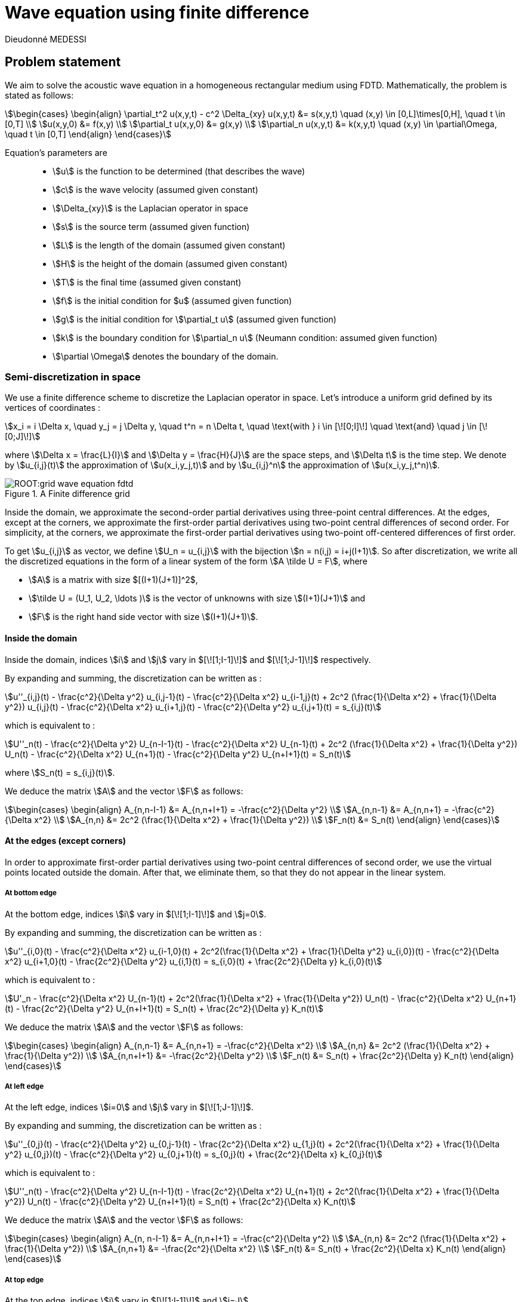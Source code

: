 = Wave equation using finite difference
Dieudonné MEDESSI
:page-plotly: true
:page-jupyter: true
:page-tags: case
:page-illustration: grid-wave-equation-fdtd-wallpaper.png
:description: We simulate the wave equation using finite difference

== Problem statement

We aim to solve the acoustic wave equation in a homogeneous rectangular
medium using FDTD. Mathematically, the problem is stated as follows:
[stem]
++++
\begin{cases}
\begin{align}
\partial_t^2 u(x,y,t) - c^2 \Delta_{xy} u(x,y,t) &= s(x,y,t) \quad (x,y) \in [0,L]\times[0,H], \quad t \in [0,T] \\
u(x,y,0) &= f(x,y) \\
\partial_t u(x,y,0) &= g(x,y) \\
\partial_n u(x,y,t) &= k(x,y,t) \quad (x,y) \in \partial\Omega, \quad t \in [0,T]
\end{align}
\end{cases}
++++

Equation's parameters are::
* stem:[u] is the function to be determined (that describes the wave)
* stem:[c] is the wave velocity (assumed given constant)
* stem:[\Delta_{xy}] is the Laplacian operator in space
* stem:[s] is the source term (assumed given function)
* stem:[L] is the length of the domain (assumed given constant)
* stem:[H] is the height of the domain (assumed given constant)
* stem:[T] is the final time (assumed given constant)
* stem:[f] is the initial condition for $u$ (assumed given function)
* stem:[g] is the initial condition for stem:[\partial_t u] (assumed given function)
* stem:[k] is the boundary condition for stem:[\partial_n u] (Neumann condition: assumed given function)
* stem:[\partial \Omega] denotes the boundary of the domain.

=== Semi-discretization in space

We use a finite difference scheme to discretize the Laplacian operator 
in space. Let's introduce a uniform grid defined by its vertices of
coordinates :
[stem]
++++
x_i = i \Delta x, \quad y_j = j \Delta y, \quad t^n = n \Delta t, \quad \text{with } i \in [\![0;I]\!] \quad \text{and} \quad j \in [\![0;J]\!]
++++
where stem:[\Delta x = \frac{L}{I}] and stem:[\Delta y = \frac{H}{J}] are the space 
steps, and stem:[\Delta t] is the time step. We denote by stem:[u_{i,j}(t)] 
the approximation of stem:[u(x_i,y_j,t)] and by stem:[u_{i,j}^n] the approximation
of stem:[u(x_i,y_j,t^n)].

.A Finite difference grid
image::ROOT:grid-wave-equation-fdtd.png[]

Inside the domain, we approximate the second-order partial derivatives
using three-point central differences. At the edges, except at the
corners, we approximate the first-order partial derivatives using
two-point central differences of second order. For simplicity, at the
corners, we approximate the first-order partial derivatives using
two-point off-centered differences of first order.

To get stem:[u_{i,j}] as vector, we define stem:[U_n = u_{i,j}] with the bijection
stem:[n = n(i,j) = i+j(I+1)]. So after discretization, we write all the
discretized equations in the form of a linear system of the form 
stem:[A \tilde U = F], where 

* stem:[A] is a matrix with size $[(I+1)(J+1)]^2$,
* stem:[\tilde U = (U_1, U_2, \ldots )] is the vector of unknowns with size stem:[(I+1)(J+1)] and 
* stem:[F] is the right hand side vector with size stem:[(I+1)(J+1)].

==== Inside the domain

Inside the domain, indices stem:[i] and stem:[j] vary in $[\![1;I-1]\!]$ and $[\![1;J-1]\!]$ respectively.

By expanding and summing, the discretization can be written as :
[stem]
++++
u''_{i,j}(t) - \frac{c^2}{\Delta y^2} u_{i,j-1}(t) - \frac{c^2}{\Delta x^2} u_{i-1,j}(t) + 2c^2 (\frac{1}{\Delta x^2} + \frac{1}{\Delta y^2}) u_{i,j}(t) - \frac{c^2}{\Delta x^2} u_{i+1,j}(t) - \frac{c^2}{\Delta y^2} u_{i,j+1}(t) = s_{i,j}(t)
++++

which is equivalent to :
[stem]
++++
U''_n(t) - \frac{c^2}{\Delta y^2} U_{n-I-1}(t) - \frac{c^2}{\Delta x^2} U_{n-1}(t) + 2c^2 (\frac{1}{\Delta x^2} + \frac{1}{\Delta y^2}) U_n(t) - \frac{c^2}{\Delta x^2} U_{n+1}(t) - \frac{c^2}{\Delta y^2} U_{n+I+1}(t) = S_n(t)
++++

where stem:[S_n(t) = s_{i,j}(t)].

We deduce the matrix stem:[A] and the vector stem:[F] as follows:
[stem]
++++
\begin{cases}
\begin{align}
A_{n,n-I-1} &= A_{n,n+I+1} = -\frac{c^2}{\Delta y^2} \\
A_{n,n-1} &= A_{n,n+1} = -\frac{c^2}{\Delta x^2} \\
A_{n,n} &= 2c^2 (\frac{1}{\Delta x^2} + \frac{1}{\Delta y^2}) \\
F_n(t) &= S_n(t)
\end{align}
\end{cases}
++++

==== At the edges (except corners)

In order to approximate first-order partial derivatives using
two-point central differences of second order, we use the 
virtual points located outside the domain. After that, we 
eliminate them, so that they do not appear in the linear system.

===== At bottom edge

At the bottom edge, indices stem:[i] vary in $[\![1;I-1]\!]$ and stem:[j=0].

By expanding and summing, the discretization can be written as :
[stem]
++++
u''_{i,0}(t) - \frac{c^2}{\Delta x^2} u_{i-1,0}(t) + 2c^2(\frac{1}{\Delta x^2} + \frac{1}{\Delta y^2} u_{i,0})(t) - \frac{c^2}{\Delta x^2} u_{i+1,0}(t) - \frac{2c^2}{\Delta y^2} u_{i,1}(t) = s_{i,0}(t) + \frac{2c^2}{\Delta y} k_{i,0}(t)
++++

which is equivalent to :
[stem]
++++
U'_n - \frac{c^2}{\Delta x^2} U_{n-1}(t) + 2c^2(\frac{1}{\Delta x^2} + \frac{1}{\Delta y^2}) U_n(t) - \frac{c^2}{\Delta x^2} U_{n+1}(t) - \frac{2c^2}{\Delta y^2} U_{n+I+1}(t) = S_n(t) + \frac{2c^2}{\Delta y} K_n(t)
++++

We deduce the matrix stem:[A] and the vector stem:[F] as follows:
[stem]
++++
\begin{cases}
\begin{align}
A_{n,n-1} &= A_{n,n+1} = -\frac{c^2}{\Delta x^2} \\
A_{n,n} &= 2c^2 (\frac{1}{\Delta x^2} + \frac{1}{\Delta y^2}) \\
A_{n,n+I+1} &= -\frac{2c^2}{\Delta y^2} \\
F_n(t) &= S_n(t) + \frac{2c^2}{\Delta y} K_n(t)
\end{align}
\end{cases}
++++

===== At left edge

At the left edge, indices stem:[i=0] and stem:[j] vary in $[\![1;J-1]\!]$.

By expanding and summing, the discretization can be written as :
[stem]
++++
u''_{0,j}(t) - \frac{c^2}{\Delta y^2} u_{0,j-1}(t) - \frac{2c^2}{\Delta x^2} u_{1,j}(t) + 2c^2(\frac{1}{\Delta x^2} + \frac{1}{\Delta y^2} u_{0,j})(t) - \frac{c^2}{\Delta y^2} u_{0,j+1}(t) = s_{0,j}(t) + \frac{2c^2}{\Delta x} k_{0,j}(t) 
++++

which is equivalent to :
[stem]
++++
U''_n(t) - \frac{c^2}{\Delta y^2} U_{n-I-1}(t) - \frac{2c^2}{\Delta x^2} U_{n+1}(t) + 2c^2(\frac{1}{\Delta x^2} + \frac{1}{\Delta y^2}) U_n(t) - \frac{c^2}{\Delta y^2} U_{n+I+1}(t) = S_n(t) + \frac{2c^2}{\Delta x} K_n(t)
++++

We deduce the matrix stem:[A] and the vector stem:[F] as follows:
[stem]
++++
\begin{cases}
\begin{align}
A_{n, n-I-1} &= A_{n,n+I+1} = -\frac{c^2}{\Delta y^2} \\
A_{n,n} &= 2c^2 (\frac{1}{\Delta x^2} + \frac{1}{\Delta y^2}) \\
A_{n,n+1} &= -\frac{2c^2}{\Delta x^2} \\
F_n(t) &= S_n(t) + \frac{2c^2}{\Delta x} K_n(t)
\end{align}
\end{cases}
++++

===== At top edge

At the top edge, indices stem:[i] vary in $[\![1;I-1]\!]$ and stem:[j=J].

By expanding and summing, the discretization can be written as :
[stem]
++++
u''_{i,J}(t) - \frac{c^2}{\Delta x^2} u_{i-1,J}(t) + 2c^2(\frac{1}{\Delta x^2} + \frac{1}{\Delta y^2} u_{i,J})(t) - \frac{c^2}{\Delta x^2} u_{i+1,J}(t) - \frac{2c^2}{\Delta y^2} u_{i,J-1}(t) = s_{i,J}(t) + \frac{2c^2}{\Delta y} k_{i,J}(t)
++++

which is equivalent to :
[stem]
++++
U'_n - \frac{c^2}{\Delta x^2} U_{n-1}(t) + 2c^2(\frac{1}{\Delta x^2} + \frac{1}{\Delta y^2}) U_n(t) - \frac{c^2}{\Delta x^2} U_{n+1}(t) - \frac{2c^2}{\Delta y^2} U_{n-I-1}(t) = S_n(t) + \frac{2c^2}{\Delta y} K_n(t)
++++

We deduce the matrix stem:[A] and the vector stem:[F] as follows:
[stem]
++++
\begin{cases}
\begin{align}
A_{n,n-1} &= A_{n,n+1} = -\frac{c^2}{\Delta x^2} \\
A_{n,n} &= 2c^2 (\frac{1}{\Delta x^2} + \frac{1}{\Delta y^2}) \\
A_{n,n-I-1} &= -\frac{2c^2}{\Delta y^2} \\
F_n(t) &= S_n(t) + \frac{2c^2}{\Delta y} K_n(t)
\end{align}
\end{cases}
++++

===== At right edge

At the right edge, indices stem:[i=I] and stem:[j] vary in $[\![1;J-1]\!]$.

By expanding and summing, the discretization can be written as :
[stem]
++++
u''_{I,j}(t) - \frac{2c^2}{\Delta x^2} u_{I-1,j}(t) + 2c^2(\frac{1}{\Delta x^2} + \frac{1}{\Delta y^2} u_{I,j})(t) - \frac{c^2}{\Delta y^2} u_{I,j-1}(t) - \frac{c^2}{\Delta y^2} u_{I,j+1}(t) = s_{I,j}(t) + \frac{2c^2}{\Delta x} k_{I,j}(t)
++++

which is equivalent to :
[stem]
++++
U''_n(t) - \frac{2c^2}{\Delta x^2} U_{n-1}(t) + 2c^2(\frac{1}{\Delta x^2} + \frac{1}{\Delta y^2}) U_n(t) - \frac{c^2}{\Delta y^2} U_{n-I-1}(t) - \frac{c^2}{\Delta y^2} U_{n+I+1}(t) = S_n(t) + \frac{2c^2}{\Delta x} K_n(t)
++++

We deduce the matrix stem:[A] and the vector stem:[F] as follows:
[stem]
++++
\begin{cases}
\begin{align}
A_{n,n-I-1} &= A_{n,n+I+1} = -\frac{c^2}{\Delta y^2} \\
A_{n,n-1} &= -\frac{2c^2}{\Delta x^2} \\
A_{n,n} &= 2c^2 (\frac{1}{\Delta x^2} + \frac{1}{\Delta y^2}) \\
F_n(t) &= S_n(t) + \frac{2c^2}{\Delta x} K_n(t)
\end{align}
\end{cases}
++++

==== At corners

At the corners, we do not use virtual points. We approximate the
first-order partial derivatives using two-point off-centered differences.

===== At bottom-left corner

At the bottom-left corner, indices stem:[i=0] and stem:[j=0].

By expanding and summing, the discretization can be written as :
[stem]
++++
-\frac{\sqrt{2}}{2 \Delta x} u_{1,0}(t) + (\frac{\sqrt{2}}{2 \Delta x} + \frac{\sqrt{2}}{2 \Delta y}) u_{0,0}(t) - \frac{\sqrt{2}}{2 \Delta y} u_{0,1}(t) = k_{0,0}(t)
++++

which is equivalent to :
[stem]
++++
-\frac{\sqrt{2}}{2 \Delta x} U_{n+1}(t) + (\frac{\sqrt{2}}{2 \Delta x} + \frac{\sqrt{2}}{2 \Delta y}) U_n(t) - \frac{\sqrt{2}}{2 \Delta y} U_{n+I+1}(t) = K_n(t) 
++++

We deduce the matrix stem:[A] and the vector stem:[F] as follows:
[stem]
++++
\begin{cases}
\begin{align}
A_{n,n+1} &= -\frac{\sqrt{2}}{2 \Delta x} \\
A_{n,n} &= \frac{\sqrt{2}}{2 \Delta x} + \frac{\sqrt{2}}{2 \Delta y} \\
A_{n,n+I+1} &= -\frac{\sqrt{2}}{2 \Delta y} \\
F_n(t) &= K_n(t)
\end{align}
\end{cases}
++++

===== At top-left corner

At the top-left corner, indices stem:[i=0] and stem:[j=J].

By expanding and summing, the discretization can be written as :
[stem]
++++
-\frac{\sqrt{2}}{2 \Delta x} u_{1,J}(t) + (\frac{\sqrt{2}}{2 \Delta x} + \frac{\sqrt{2}}{2 \Delta y}) u_{0,J}(t) - \frac{\sqrt{2}}{2 \Delta y} u_{0,J-1}(t) = k_{0,J}(t)
++++

which is equivalent to :
[stem]
++++
-\frac{\sqrt{2}}{2 \Delta x} U_{n+1}(t) + (\frac{\sqrt{2}}{2 \Delta x} + \frac{\sqrt{2}}{2 \Delta y}) U_n(t) - \frac{\sqrt{2}}{2 \Delta y} U_{n-I-1}(t) = K_n(t)
++++

We deduce the matrix stem:[A] and the vector stem:[F] as follows:
[stem]
++++
\begin{cases}
\begin{align}
A_{n,n+1} &= -\frac{\sqrt{2}}{2 \Delta x} \\
A_{n,n} &= \frac{\sqrt{2}}{2 \Delta x} + \frac{\sqrt{2}}{2 \Delta y} \\
A_{n,n-I-1} &= -\frac{\sqrt{2}}{2 \Delta y} \\
F_n(t) &= K_n(t)
\end{align}
\end{cases}
++++

===== At top-right corner

At the top-right corner, indices stem:[i=I] and stem:[j=J].

By expanding and summing, the discretization can be written as :
[stem]
++++
-\frac{\sqrt{2}}{2 \Delta x} u_{I-1,J}(t) + (\frac{\sqrt{2}}{2 \Delta x} + \frac{\sqrt{2}}{2 \Delta y}) u_{I,J}(t) - \frac{\sqrt{2}}{2 \Delta y} u_{I,J-1}(t) = k_{I,J}(t)
++++

which is equivalent to :
[stem]
++++
-\frac{\sqrt{2}}{2 \Delta x} U_{n-1}(t) + (\frac{\sqrt{2}}{2 \Delta x} + \frac{\sqrt{2}}{2 \Delta y}) U_n(t) - \frac{\sqrt{2}}{2 \Delta y} U_{n-I-1}(t) = K_n(t)
++++

We deduce the matrix stem:[A] and the vector stem:[F] as follows:
[stem]
++++
\begin{cases}
\begin{align}
A_{n,n-1} &= -\frac{\sqrt{2}}{2 \Delta x} \\
A_{n,n} &= \frac{\sqrt{2}}{2 \Delta x} + \frac{\sqrt{2}}{2 \Delta y} \\
A_{n,n-I-1} &= -\frac{\sqrt{2}}{2 \Delta y} \\  
F_n(t) &= K_n(t)
\end{align}
\end{cases}
++++

===== At bottom-right corner

At the bottom-right corner, indices stem:[i=I] and stem:[j=0].

By expanding and summing, the discretization can be written as :
[stem]
++++
-\frac{\sqrt{2}}{2 \Delta x} u_{I-1,0}(t) + (\frac{\sqrt{2}}{2 \Delta x} + \frac{\sqrt{2}}{2 \Delta y}) u_{I,0}(t) - \frac{\sqrt{2}}{2 \Delta y} u_{I,1}(t) = k_{I,0}(t)
++++

which is equivalent to :
[stem]
++++
-\frac{\sqrt{2}}{2 \Delta x} U_{n-1}(t) + (\frac{\sqrt{2}}{2 \Delta x} + \frac{\sqrt{2}}{2 \Delta y}) U_n(t) - \frac{\sqrt{2}}{2 \Delta y} U_{n+I+1}(t) = K_n(t)
++++

We deduce the matrix stem:[A] and the vector stem:[F] as follows:
[stem]
++++
\begin{cases}
\begin{align}
A_{n,n-1} &= -\frac{\sqrt{2}}{2 \Delta x} \\
A_{n,n} &= \frac{\sqrt{2}}{2 \Delta x} + \frac{\sqrt{2}}{2 \Delta y} \\
A_{n,n+I+1} &= -\frac{\sqrt{2}}{2 \Delta y} \\
F_n(t) &= K_n(t)
\end{align}
\end{cases}
++++

=== Time discretization

After discretization and elimination, the semi-discretized wave equation in space can be written in the form :
[stem]
++++
\begin{cases}
\begin{align}
\tilde U''(t) + A \tilde U(t) &= F(t) \\
\tilde U(0) &= \tilde U^0 \\
\tilde U'(0) &= V^0
\end{align}
\end{cases}
++++

By approximating the second-order time derivative with a three-point
central difference, we obtain a relation between 
stem:[\tilde U^{n+1}], stem:[\tilde U^n] and stem:[\tilde U^{n-1}] as follows:
[stem]
++++
\frac{\tilde U^{n+1} - 2 \tilde U^n + \tilde U^{n-1}}{\Delta t^2} + A \tilde U^n = F^n
++++

Consequently, we obtain the following explicit scheme :
[stem]
++++
\tilde U^{n+1} = 2 \tilde U^n - \tilde U^{n-1} + \Delta t^2 (F^n - A \tilde U^n)
++++

Initializing this scheme requires the values of $\tilde U^0 = \tilde U(0)$ and $\tilde U^1 \approx \tilde U(\Delta t)$.

Using $\tilde U(\Delta t) \approx \tilde U(0) + \Delta t \tilde U'(0) + \frac{\Delta t^2}{2} \tilde U''(0)$, we rewrite the scheme in the following form :
[stem]
++++
\begin{cases}
\begin{align}
\tilde U^0_k &= U^0_k = f(x_i,y_j) \quad \text{with } k=i+j(I+1) \\
\tilde U^1 &= \tilde U^0 + \Delta t V^0 + \frac{\Delta t^2}{2} (F^0 - A \tilde U^0) \quad \text{with } V^0_k = g(x_i,y_j)
\end{align}
\end{cases}
++++

== Implementation

[%dynamic,python]
----
from feelpp_sonorhc.fd import wave_2d

L, nx = 2., 100
H, ny = 2., 100
T = 4.
c = 4. # m/s

# source term
def s(x: np.ndarray, y: np.ndarray, t: float) -> np.ndarray:
    return np.zeros_like(x)
    
# neumann condition
def k(x: np.ndarray, y: np.ndarray, t: float) -> np.ndarray:
    return np.zeros_like(x)

# gaussian function
def gaussian(x: np.ndarray, y: np.ndarray, A: float, sigma: float, x0: float, y0: float) -> np.ndarray:
    return A * np.exp(-((x - x0)**2 + (y - y0)**2) / (2 * sigma**2))

# initial condition 1
def f(x: np.ndarray, y: np.ndarray) -> np.ndarray:
    return gaussian(x, y, A=0.3, sigma=0.05, x0=1., y0=1.)

# initial condition 2
def g(x: np.ndarray, y: np.ndarray) -> np.ndarray:
    return np.zeros_like(x)

# solve the problem
U = wave_2d.solve_wave2D_fdtd(c, s, f, g, k, L, nx, H, ny, T)
print(U.shape)
----

== Visualization

We use the library pyvista to visualize the solution.

[%dynamic%raw%open,python]
----
import pyvista as pv
from IPython.display import Image

multi_block = pv.MultiBlock()
x = np.linspace(0, L, nx + 1)
y = np.linspace(0, H, ny + 1)
x, y = np.meshgrid(x, y)
z = np.zeros_like(x)

for i in range(U.shape[1]):
    z = U[:, i].reshape(nx + 1, ny + 1)
    grid = pv.StructuredGrid(x, y, z)
    grid["Amplitude"] = z.ravel()
    multi_block[f"Time_{i}"] = grid

plotter = pv.Plotter()
plotter.open_gif("wave_animation.gif")

T_iter = len(multi_block_3D)
min_value = np.min(U)
max_value = np.max(U)

for i in range(len(multi_block_3D)):
    plotter.clear()
    block = multi_block_3D[i]
    plotter.add_mesh(block, cmap="coolwarm", show_edges=False, clim=(min_value, max_value))
    plotter.view_isometric()
    plotter.add_axes()
    plotter.add_text(f"Elapsed time: {(T * i) / T_iter:.2f} s", position='upper_left', font_size=10, color='black')
    plotter.write_frame()
plotter.close()

Image(filename="wave_animation.gif")
----